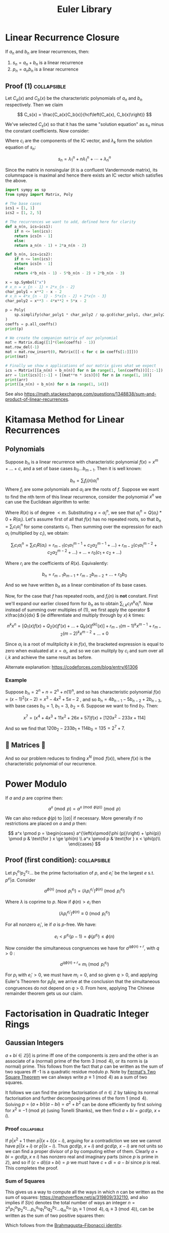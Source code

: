 #+TITLE: Euler Library

* Linear Recurrence Closure

If \( a_n \) and \( b_n \) are linear recurrences, then:

1. \( s_n = a_n + b_n \) is a linear recurrence
2. \( p_n = a_nb_n \) is a linear recurrence

** Proof (1) :collapsible:

Let \( C_a(x) \) and \( C_b(x) \) be the characteristic polynomials of \( a_n \) and \( b_n \) respectively.  Then we claim 

\[
C_s(x) = \frac{C_a(x)C_b(x)}{hcf\left(C_a(x), C_b(x)\right)}
\]

We've selected \( C_s(x) \) so that it has the same "solution equation" as \( s_n \) minus the constant coefficients.  Now consider:

\begin{align*}
\left(
  \begin{array}{cccc}
  \lambda_1^n       & n\lambda_1^n           & \cdots    & \lambda_n^n \\
  \lambda_1^{n - 1} & (n - 1)\lambda_1^{n-1} & \cdots    & \lambda_n^{n-1} \\
  \vdots            & \vdots                 & \ddots    & \vdots \\
  \lambda_1         & \lambda_1              & \cdots    & \lambda_n
  \end{array}
\right)
\left(
\begin{array}{c}
   c_n \\
   c_{n - 1} \\
   \vdots \\
   c_1
\end{array}
\right)
= 
\left(
\begin{array}{c}
   s_n \\
   s_{n - 1} \\
   \vdots \\
   s_1
\end{array}
\right)
\end{align*}

Where \( c_i \) are the components of the IC vector, and \( \lambda_k \) form the solution equation of \( s_n \):

\[
s_n = \lambda_1^n + n\lambda_1^n + \cdots + \lambda_n^n
\]

Since the matrix in nonsingular (it is a confluent Vandermonde matrix), its columnspace is maximal and hence there exists an IC vector which satisfies the above.

#+BEGIN_SRC python
import sympy as sp
from sympy import Matrix, Poly

# The base cases
ics1 = [1, 1]
ics2 = [1, 2, 5]

# The recurrences we want to add, defined here for clarity
def a_n(n, ics=ics1):
    if n <= len(ics):
	return ics[n - 1]
    else:
	return a_n(n - 1) + 2*a_n(n - 2)

def b_n(n, ics=ics2):
    if n <= len(ics):
	return ics[n - 1]
    else:
	return 4*b_n(n - 1) - 5*b_n(n - 2) + 2*b_n(n - 3)

x = sp.Symbol("x")
# x_n = x_{n - 1} + 2*x_{n - 2}
char_poly1 = x**2 - x - 2 
# x_n = 4*x_{n - 1} - 5*x{n - 2} + 2*x{n - 3}
char_poly2 = x**3 - 4*x**2 + 5*x - 2

p = Poly(
    sp.simplify(char_poly1 * char_poly2 / sp.gcd(char_poly1, char_poly2))
)
coeffs = p.all_coeffs()
print(p)

# We create the companion matrix of our polynomial
mat = Matrix.diag([1]*(len(coeffs) - 1))
mat.row_del(-1)
mat = mat.row_insert(0, Matrix([[-c for c in coeffs[1:]]]))
print(mat)

# Finally we show n applications of our matrix gives what we expect
ics = Matrix([[a_n(n) + b_n(n)] for n in range(1, len(coeffs))][::-1])
arr = list(ics)[::-1] + [(mat**n * ics)[0] for n in range(1, 10)]
print(arr)
print([a_n(n) + b_n(n) for n in range(1, 14)])
#+END_SRC

#+RESULTS:
: None

See also https://math.stackexchange.com/questions/1348838/sum-and-product-of-linear-recurrences.

* Kitamasa Method for Linear Recurrences

** Polynomials
Suppose \( b_n \) is a linear recurrence with characteristic polynomial \( f(x) = x^m + ... + c \), and a set of base cases \( b_0 ... b_{m - 1} \).  Then it is well known:

\[
b_n = \sum_i f_i(n)\alpha_i^n
\]
Where \( f_i \) are some polynomials and \( \alpha_i \) are the roots of \( f \).  Suppose we want to find the nth term of this linear recurrence, consider the polynomial \( x^n \) we can use the Euclidean algorithm to write:

\begin{equation}
x^n = Q(x)f(x) + R(x)
\end{equation}

Where \( R(x) \) is of degree \( < m \).  Substituting \( x=\alpha_i^n \), we see that \( \alpha_i^n = Q(\alpha_i)*0 + R(\alpha_i) \).  Let's assume first of all that \( f(x) \) has no repeated roots, so that \( b_n = \sum_i c_i\alpha_i^n \) for some constants \( c_i \).  Then summing over the expression for each \( \alpha_i \) (multiplied by \( c_i \)), we obtain:

\[
\sum_i c_i\alpha_i^n = \sum_i c_i R(\alpha_i) = r_{m - 1}(c_1 \alpha_1^{m - 1} + c_2 \alpha_2^{m - 1} + ...) + r_{m - 2}(c_1 \alpha_1^{m - 2} + c_2 \alpha_2^{m - 2} + ...) + ... + r_0(c_1 + c_2 + ...)
\]

Where \( r_i \) are the coefficients of \( R(x) \).  Equivalently:

\[
b_n = r_{m - 1}b_{m - 1} + r_{m - 2}b_{m - 2} + ... + r_0b_0
\]

And so we have written \( b_n \) as a linear combination of its base cases.

Now, for the case that \( f \) has repeated roots, and \( f_i(n) \) is *not* constant.  First we'll expand our earlier closed form for \( b_n \) as to obtain \( \sum_{i, k} c_in^ka_i^n \).  Now instead of summing over multiples of (1), we first apply the operator \( x\frac{dx}{dx} \) (ie differentiate and multiply through by \( x \)) \( k \) times:

\[
n^kx^n = \left[Q_1(x)f(x) + Q_2(x)f'(x) + ... + Q_k(x) f^{(k)}(x)\right] + r_{m - 1}(m - 1)^kx^{m - 1} + r_{m - 2}(m - 2)^kx^{m - 2} + ... + 0
\]

Since \( \alpha_i \) is a root of mulitplicity \( k \) in \( f(x) \), the bracketed expression is equal to zero when evaluated at \( x=\alpha_i \), and so we can mulitply by \( c_i \) and sum over all \( i, k \) and achieve the same result as before.

Alternate explanation: https://codeforces.com/blog/entry/61306

*** Example

Suppose \( b_n = 2^n + n = 2^n + n(1)^n \), and so has characteristic polynomial \( f(x) = (x - 1)^2(x - 2) = x^3 - 4x^2 + 5x - 2 \) , and so \( b_n = 4b_{n - 1} - 5b_{n - 2} + 2b_{n - 3} \), with base cases \( b_0 = 1, \ b_1 = 3, \ b_2 = 6 \).  Suppose we want to find \( b_7 \).  Then:

\[
x^7 = \left(x^4 + 4x^3 + 11x^2 + 26x + 57\right)f(x) + \left[120x^2 - 233x + 114\right]
\]

And so we find that \( 120b_2 - 233b_1 + 114b_0 = 135 = 2^7 + 7 \).

** 💖 Matrices 💖

And so our problem reduces to finding \( x^N \pmod{f(x)} \), where \( f(x) \) is the characteristic polynomial of our recurrence.

* Power Modulo

If \( a \) and \( p \) are coprime then:

\[
a^x \pmod p = a^{x \pmod{\phi (p)}}\pmod p
\]

We can also reduce \( \phi (p) \) to \( |\langle a \rangle | \) if necessary.  More generally if no restrictions are placed on \( a \) and \( p \) then:

\[
a^x \pmod p = \begin{cases}
a^{\left(x\pmod{\phi (p)}\right) + \phi(p)} \pmod p  & \text{for } x \ge \phi(n) \\
a^x \pmod p & \text{for } x < \phi(p)\\
\end{cases}
\]

** Proof (first condition): :collapsible:

Let \( p_1^{e_1}p_2^{e_2}... \) be the prime factorisation of \( p \), and \( e_i' \) be the largest \( e \) s.t. \( p^e | a \).  Consider

\[
a^{\phi(n)} \pmod{p_i^{e_i}} = (\lambda p_i^{e_i'})^{\phi(n)} \pmod{p_i^{e_i}}
\]

Where \( \lambda \) is coprime to \( p \).  Now if \( \phi(n) > e_i \) then 

\[
(\lambda p_i^{e_i'})^{\phi(n)} \equiv 0 \pmod{p_i^{e_i}}
\]

For all nonzero \( e_i' \), ie if \( a \) is \( p \)-free.  We have:

\[
e_i < p^{e_i}(p - 1) = \phi(p^{e_i}) \le \phi(n)
\]

Now consider the simultaneous congruences we have for \( a^{q\phi(n) + r} \), with \( q > 0 \) :

\[
a^{q\phi(n) + r} = \ m_i \pmod{p_i^{e_i}}
\]

For \( p_i \) with \( e_i' > 0 \), we must have \( m_i = 0 \), and so given \( q > 0 \), and applying Euler's Theorem for \( p_i \not | a \), we arrive at the conclusion that the simultaneous congruences do not depend on \( q > 0 \).  From here, applying The Chinese remainder theorem gets us our claim.

* Factorisation in Quadratic Integer Rings

** Gaussian Integers

\( a + bi \in \mathbb{Z}[i]  \) is prime iff one of the components is zero and the other is an associate of a (normal) prime of the form \( 3 \pmod 4 \), or its norm is (a normal) prime.  This follows from the fact that \( p \) can be written as the sum of two squares iff -1 is a quadratic residue modulo \( p \).  Note by [[https://en.wikipedia.org/wiki/Fermat%27s_theorem_on_sums_of_two_squares][Fermat's Two Square Theorem]] we can always write \( p \equiv 1 \pmod 4 \) as a sum of two squares.

It follows we can find the prime factorisation of \( n \in \mathbb{Z} \) by taking its normal factorisation and further decomposing primes of the form \( 1 \pmod 4 \).  Solving \( p = (a + bi)(a - bi) = a^2 + b^2 \) can be done efficiently by first solving for \( x^2 \equiv -1 \pmod p \) (using Tonelli Shanks), we then find \( a + bi = gcd(p, \ x + i) \).
*** Proof :collapsible:
If \( p | x^2 + 1 \) then \( p | (x + i)(x - i) \), arguing for a contradiction we see we cannot have \( p|(x + i) \) or \( p | (x - i) \).  Thus \( gcd(p, \ x + i) \) and \( gcd(p, \ x - i) \) are not units so we can find a proper divisor of \( p \) by computing either of them.  Clearly \( a + bi = gcd(p, x \pm i) \) has nonzero real and imaginary parts (since \( p \) is prime in \( \mathbb{Z}  \)), and so if \( (c + di)(a + bi) = p \) we must have \( c + di = a - bi \) since \( p \) is real.  This completes the proof.

*** Sum of Squares

This gives us a way to compute all the ways in which \( n \) can be written as the sum of squares: https://mathoverflow.net/a/319809/332110, and also implies if \( S(n) \) denotes the total number of ways an integer \( n = 2^\lambda p_1^{a_1}p_2^{a_2}...p_n^{a_n}q_1^{b_1}q_2^{b_2}...q_m^{b_m} \) (\( p_i \equiv 1 \pmod 4, q_i \equiv 3 \pmod 4 \)), can be written as the sum of two positive squares then:

\begin{equation*}
S(n) =
     \begin{cases}
        \frac{1}{2}\left[\prod_{i=1}^m (2a_i + 1) - 1\right] & \text{if } b_i \text{ are all even}\\
        0 & \text{otherwise }
    \end{cases}
\end{equation*}

Which follows from the [[https://en.wikipedia.org/wiki/Brahmagupta%E2%80%93Fibonacci_identity][Brahmagupta–Fibonacci identity]].

* Euler Transform

Given we know the number of connected graph \( a_n \) satsifying some property, we can calculate the total number of graphs satsifying the property (\( b_n \)) using the Euler Transform:

\[
b_n = \frac{1}{n} \left( c_n + \sum^{n - 1}_{k=1} c_k b_{n - k} \right)
\]

With

\[
c_n = \sum_{d|n} d a_d
\]

* Floor Sums

We can compute the sum:
\[
D(n) = \sum_{k = 1}^n \left \lfloor \frac{n}{k} \right \rfloor
\]

Also known as the [[https://en.wikipedia.org/wiki/Divisor_summatory_function][Divisor Summatory Function]], in \( O(\sqrt{n}) \) time:

#+begin_src python
def divisor_sum(n):
    u = int(math.sqrt(n))  # equivalent to math.isqrt(n) in python 3.8
    return 2*sum(n//k for k in range(1, u + 1)) - u*u
#+end_src

Also known are fast methods to compute \( \sum_{x = 0}^n \left \lfloor \frac{ax + b}{c} \right \rfloor \), \( \sum_{x = 0}^n x \left \lfloor \frac{ax + b}{c} \right \rfloor \), \( \sum_{x = 0}^n \left \lfloor \frac{ax + b}{c} \right \rfloor^2 \) and even more generally \( \sum_{x = 0}^n x^{k_1} \left \lfloor \frac{ax + b}{c} \right \rfloor^{k_2} \), see [[https://asfjwd.github.io/2020-04-24-floor-sum-ap/][this]] blog posts for more details.

* Binomial Coefficients Modulo \( p \)

[[https://en.wikipedia.org/wiki/Lucas%27s_theorem][Lucas' Theorem]] states that if \( m_km_{k - 1}\cdots m_0 \) and \( n_kn_{k - 1}\cdots n_0 \) are the base \( p \) digit representations of \( m \) and \( n \) respectively, then:

\[  \binom{m}{n} \equiv \prod_{i = 0}^k \binom{m_i}{n_i} \pmod p \]

In base two, this implies that \( \binom{m}{n} \) is odd iff the bits of \( n \) are a subset of the bits of \( m \).  There exist extensions to this theorem for prime powers (see https://web.archive.org/web/20170202003812/http://www.dms.umontreal.ca/~andrew/PDF/BinCoeff.pdf, https://blog.prabowodjonatan.id/posts/binomial-mod-pe/, https://blog.prabowodjonatan.id/posts/binomial-mod-pe/).

[[https://en.wikipedia.org/wiki/Kummer%27s_theorem][Kummer's Theorem]] states that \( v_p(\binom{m}{n}) \) is equal to the number of carries when \( m \) is added to \( n - m \) in base \( p \).

The number of entries in the mth row of Pascal's triangle that are not divisible by \( p \) is equal to the product over all digits \( d \) of \( m \) written in base \( p \) of \( 1 + d \).  Similar formulations exist for the number of entries divisible by \( p \) in the first \( m \) rows of Pascal's triangle.

* Diophantine Equations

** Nonnegative Solutions to Linear Equations

Consider nonnegative solutions to \( x_1 + \cdots + x_k = n \) where \( n \) is known.  Using stars and bars, we can see the total numbers of n-tuple solutions is \( \binom{n + k - 1}{k - 1} \).

A fast method exists for \( a_1x_1 + \cdots + a_kx_k = n \) also.  Let \( f(n) \) be the number of solutions to the equation for \( n \), and \( F(x) = \sum_{n = 0}^{\infty} f(n)x^n \) then we see:

\begin{align*}
F(x) &= (1 + x^{a_1} + x^{2a_1} + \cdots)(1 + x^{a_2} + x^{2a_2} + \cdots)\cdots(1 + x^{a_k} + x^{2a_k} + \cdots) \\
     &= \frac{1}{1 - x^{a_1}}\frac{1}{1 - x^{a_2}}\cdots\frac{1}{1 - x^{a_k}}
\end{align*}

Which we can rearrange to obtain:
\[
(1 - x^{a_1})(1 - x^{a_2})\cdots(1 - x^{a_k})F(x) = 1
\]

Expanding, we can derive a linear recurrence for \( f(n) \).  For example, suppose we want solutions to :

\[
3x + 4y + 5z + w + 9v = n
\]

We obtain:

\[
F(x)\left(-x^{22} + x^{21} + x^{19} - x^{16} - x^{15} + x^{13} - x^9 + x^7 + x^6 - x^3 - x + 1\right) = 1
\]

From which we can derive the recurrence:

\[
f(n) = f(n - 1) + f(n - 3) - f(n - 6) - f(n - 7) + f(n - 9) - f(n - 13) + f(n - 15) + f(n - 16) - f(n - 19) - f(n - 21) + f(n - 22)
\]

The base cases \( f(0) \cdots f(k) \)  can be obtained by manually expanding \( F(x) \), but only including powers \( \le k \).

*** Python                                                      :collapsible:
#+BEGIN_SRC python
from collections import defaultdict

def recurrence(coeffs):  # Usage: recurrence([3, 4, 5, 1, 9])
    # return an array [a1, a2, a3...] s.t. f(n) = a1*f(n - 1) + a2*f(n - 2) + ...
    d = defaultdict(int, {0: 1})
    for pw in coeffs:
        new_dct = d.copy()
        for k, v in d.items(): new_dct[k + pw] += -1*v
        d = new_dct
    mx = max(d) 
    mul = -1*d[mx] // abs(d[mx])
    return [d[i]*mul for i in range(mx)][::-1]
#+END_SRC

* Transforms

http://www.serbanology.com/article/A%20Bitwise%20Convolution%20Tutorial
https://csacademy.com/blog/fast-fourier-transform-and-variations-of-it

* Assorted

- \( f_{n + 1} = a_nf_n + \cdots + a_0f_{n - k} \) is totally periodic modulo \( n \) if \( a_0 \) is a unit in \( \mathbb{Z}_n \) 
